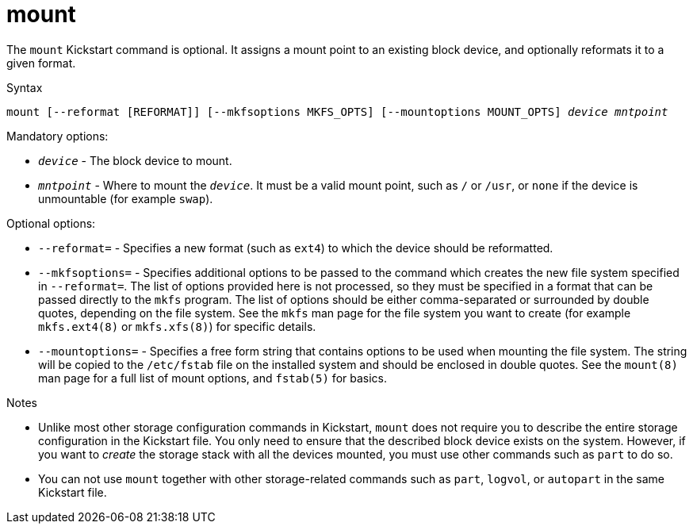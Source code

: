 [id="mount_{context}"]
= mount

The [command]`mount` Kickstart command is optional. It assigns a mount point to an existing block device, and optionally reformats it to a given format.

.Syntax

[subs="quotes,macros"]
----
mount [--reformat [REFORMAT]] [--mkfsoptions MKFS_OPTS] [--mountoptions MOUNT_OPTS] __device__ __mntpoint__
----

.Mandatory options:

* [option]`__device__` - The block device to mount.

* [option]`__mntpoint__` - Where to mount the [option]`__device__`. It must be a valid mount point, such as [filename]`/` or [filename]`/usr`, or `none` if the device is unmountable (for example [filename]`swap`).

.Optional options:

* [option]`--reformat=` - Specifies a new format (such as `ext4`) to which the device should be reformatted.

* [option]`--mkfsoptions=` - Specifies additional options to be passed to the command which creates the new file system specified in [option]`--reformat=`. The list of options provided here is not processed, so they must be specified in a format that can be passed directly to the [command]`mkfs` program. The list of options should be either comma-separated or surrounded by double quotes, depending on the file system. See the `mkfs` man page for the file system you want to create (for example `mkfs.ext4(8)` or `mkfs.xfs(8)`) for specific details.

* [option]`--mountoptions=` - Specifies a free form string that contains options to be used when mounting the file system. The string will be copied to the [filename]`/etc/fstab` file on the installed system and should be enclosed in double quotes. See the `mount(8)` man page for a full list of mount options, and `fstab(5)` for basics.

.Notes

* Unlike most other storage configuration commands in Kickstart, [command]`mount` does not require you to describe the entire storage configuration in the Kickstart file. You only need to ensure that the described block device exists on the system. However, if you want to __create__ the storage stack with all the devices mounted, you must use other commands such as [command]`part` to do so.

* You can not use [command]`mount` together with other storage-related commands such as [command]`part`, [command]`logvol`, or [command]`autopart` in the same Kickstart file.

